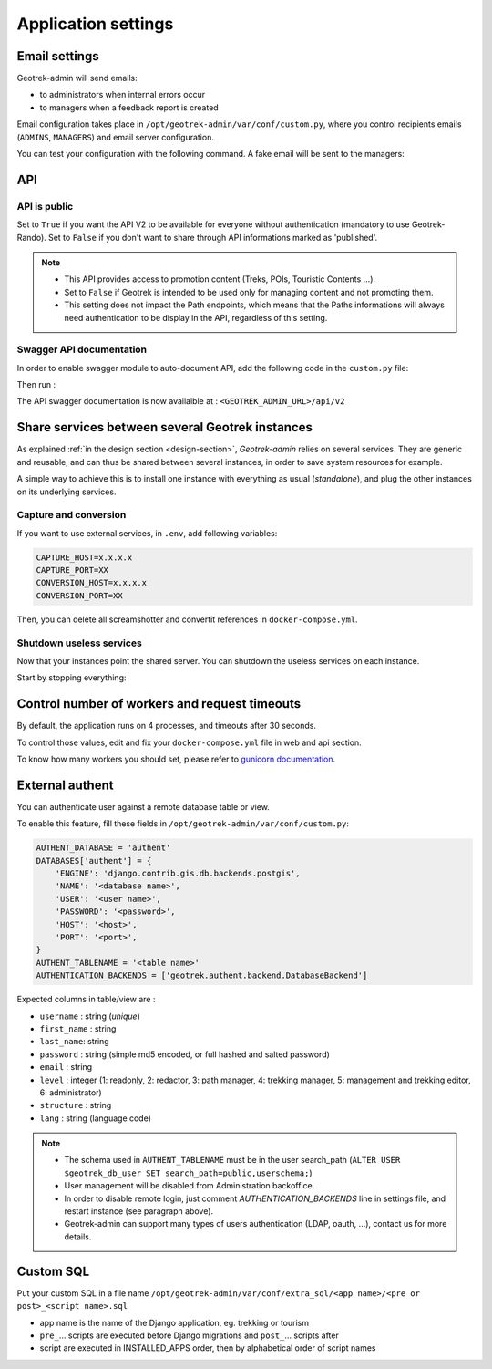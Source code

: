 .. _application-settings:

======================
Application settings
======================

.. info::
  
  For a complete list of available parameters, refer to the default values in `geotrek/settings/base.py <https://github.com/GeotrekCE/Geotrek-admin/blob/master/geotrek/settings/base.py>`_.

.. _email-settings:

Email settings
----------------

Geotrek-admin will send emails:

* to administrators when internal errors occur
* to managers when a feedback report is created

Email configuration takes place in ``/opt/geotrek-admin/var/conf/custom.py``, where you control
recipients emails (``ADMINS``, ``MANAGERS``) and email server configuration.


.. md-tab-set::
    :name: email-configuration-tabs

    .. md-tab-item:: Default configuration

         .. code-block:: python
  
              ADMINS = ()

              MANAGERS = ADMINS

    .. md-tab-item:: Example

         .. code-block:: python
    
              ADMINS = (
              "administrator@example.org",
              "adminsys@exxample.org"
              )

              MANAGERS = (
              "manager@example.org",
              "administrator@example.org"
              )

You can test your configuration with the following command. A fake email will
be sent to the managers:

.. md-tab-set::
    :name: sendtestemail-tabs

    .. md-tab-item:: Default configuration

            .. code-block:: bash
    
                sudo geotrek sendtestemail --managers
    .. md-tab-item:: Example

         .. code-block:: bash
    
                docker compose run --rm web ./manage.py sendtestemail --managers

.. _API:

API
----------------

API is public
~~~~~~~~~~~~~~

Set to ``True`` if you want the API V2 to be available for everyone without authentication (mandatory to use Geotrek-Rando). Set to ``False`` if you don't want to share through API informations marked as 'published'. 

.. md-tab-set::
    :name: api-is-public-tabs

    .. md-tab-item:: Default configuration

            .. code-block:: python
    
                API_IS_PUBLIC = False

    .. md-tab-item:: Example

         .. code-block:: python
    
                API_IS_PUBLIC = True

.. note::
  - This API provides access to promotion content (Treks, POIs, Touristic Contents ...). 
  - Set to ``False`` if Geotrek is intended to be used only for managing content and not promoting them.
  - This setting does not impact the Path endpoints, which means that the Paths informations will always need authentication to be display in the API, regardless of this setting.


Swagger API documentation
~~~~~~~~~~~~~~~~~~~~~~~~~~~

In order to enable swagger module to auto-document API, add the following code in the ``custom.py`` file: 

.. code-block:: bash
    :caption: Enable API V2 documentation

    INSTALLED_APPS += ('drf_yasg', )

Then run :

.. md-tab-set::
    :name: update-configuration-tabs

    .. md-tab-item:: With Debian

            .. code-block:: bash
    
                sudo dpkg-reconfigure -u geotrek-admin

    .. md-tab-item:: With Docker

         .. code-block:: bash

                docker compose run --rm web update.sh 

The API swagger documentation is now availaible at : ``<GEOTREK_ADMIN_URL>/api/v2``

Share services between several Geotrek instances
--------------------------------------------------

As explained :ref:`in the design section <design-section>`, *Geotrek-admin* relies
on several services. They are generic and reusable, and can thus be shared
between several instances, in order to save system resources for example.

A simple way to achieve this is to install one instance with everything
as usual (*standalone*), and plug the other instances on its underlying services.

Capture and conversion
~~~~~~~~~~~~~~~~~~~~~~~

If you want to use external services, in ``.env``, add following variables:

.. code-block:: python

    CAPTURE_HOST=x.x.x.x
    CAPTURE_PORT=XX
    CONVERSION_HOST=x.x.x.x
    CONVERSION_PORT=XX

Then, you can delete all screamshotter and convertit references in ``docker-compose.yml``.

Shutdown useless services
~~~~~~~~~~~~~~~~~~~~~~~~~~~

Now that your instances point the shared server. You can shutdown the useless
services on each instance.

Start by stopping everything:

.. md-tab-set::
    :name: shutdown-service-tabs

    .. md-tab-item:: Default configuration

            .. code-block:: bash
    
                sudo systemctl stop geotrek

    .. md-tab-item:: Example

         .. code-block:: bash
    
                docker compose down

Control number of workers and request timeouts
---------------------------------------------------

By default, the application runs on 4 processes, and timeouts after 30 seconds.

To control those values, edit and fix your ``docker-compose.yml`` file in web and api section.

To know how many workers you should set, please refer to `gunicorn documentation <http://gunicorn-docs.readthedocs.org/en/latest/design.html#how-many-workers>`_.

External authent
------------------

You can authenticate user against a remote database table or view.

To enable this feature, fill these fields in ``/opt/geotrek-admin/var/conf/custom.py``:

.. code-block:: python

    AUTHENT_DATABASE = 'authent'
    DATABASES['authent'] = {
        'ENGINE': 'django.contrib.gis.db.backends.postgis',
        'NAME': '<database name>',
        'USER': '<user name>',
        'PASSWORD': '<password>',
        'HOST': '<host>',
        'PORT': '<port>',
    }
    AUTHENT_TABLENAME = '<table name>'
    AUTHENTICATION_BACKENDS = ['geotrek.authent.backend.DatabaseBackend']

Expected columns in table/view are :

* ``username`` : string (*unique*)
* ``first_name`` : string
* ``last_name``: string
* ``password`` : string (simple md5 encoded, or full hashed and salted password)
* ``email`` : string
* ``level`` : integer (1: readonly, 2: redactor, 3: path manager, 4: trekking manager, 5: management and trekking editor, 6: administrator)
* ``structure`` : string
* ``lang`` : string (language code)

.. note::
  - The schema used in ``AUTHENT_TABLENAME`` must be in the user search_path (``ALTER USER $geotrek_db_user SET search_path=public,userschema;``)
  - User management will be disabled from Administration backoffice.
  - In order to disable remote login, just comment *AUTHENTICATION_BACKENDS* line in settings file, and restart instance (see paragraph above).
  - Geotrek-admin can support many types of users authentication (LDAP, oauth, ...), contact us for more details.

Custom SQL
-----------

Put your custom SQL in a file name ``/opt/geotrek-admin/var/conf/extra_sql/<app name>/<pre or post>_<script name>.sql``

* app name is the name of the Django application, eg. trekking or tourism
* ``pre_``… scripts are executed before Django migrations and ``post_``… scripts after
* script are executed in INSTALLED_APPS order, then by alphabetical order of script names

